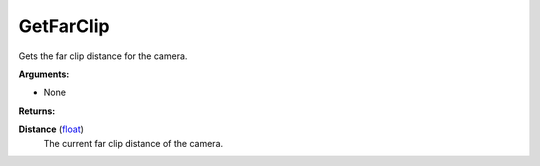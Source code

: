 
GetFarClip
********************************************************
Gets the far clip distance for the camera.

**Arguments:**

- None

**Returns:**

**Distance** (`float`_)
    The current far clip distance of the camera.

.. _`float`: ../Types/PrimitiveTypes.html